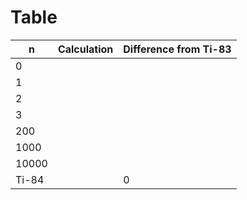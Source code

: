 * Table

|     n | Calculation | Difference from Ti-83 |
|-------+-------------+-----------------------|
|     0 |             |                       |
|     1 |             |                       |
|     2 |             |                       |
|     3 |             |                       |
|   200 |             |                       |
|  1000 |             |                       |
| 10000 |             |                       |
| Ti-84 |             |                     0 |

